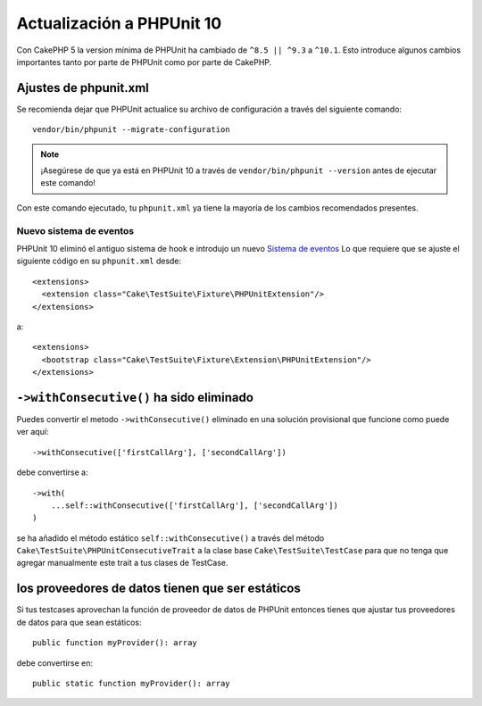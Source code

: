 Actualización a PHPUnit 10
##########################

Con CakePHP 5 la version mínima de PHPUnit ha cambiado de ``^8.5 || ^9.3`` a ``^10.1``.
Esto introduce algunos cambios importantes tanto por parte de PHPUnit como por parte de CakePHP.

Ajustes de phpunit.xml
======================

Se recomienda dejar que PHPUnit actualice su archivo de configuración a través del siguiente comando::

  vendor/bin/phpunit --migrate-configuration

.. note::

    ¡Asegúrese de que ya está en PHPUnit 10 a través de ``vendor/bin/phpunit --version`` antes de ejecutar este comando!

Con este comando ejecutado, tu ``phpunit.xml`` ya tiene la mayoría de los cambios recomendados presentes.

Nuevo sistema de eventos
------------------------

PHPUnit 10 eliminó el antiguo sistema de hook e introdujo un nuevo `Sistema de eventos
<https://docs.phpunit.de/en/10.0/extending-phpunit.html#extending-the-test-runner>`_
Lo que requiere que se ajuste el siguiente código en su ``phpunit.xml`` desde::

  <extensions>
    <extension class="Cake\TestSuite\Fixture\PHPUnitExtension"/>
  </extensions>

a::

  <extensions>
    <bootstrap class="Cake\TestSuite\Fixture\Extension\PHPUnitExtension"/>
  </extensions>

``->withConsecutive()`` ha sido eliminado
=========================================

Puedes convertir el metodo ``->withConsecutive()`` eliminado
en una solución provisional que funcione como puede ver aquí::

    ->withConsecutive(['firstCallArg'], ['secondCallArg'])

debe convertirse a::

    ->with(
        ...self::withConsecutive(['firstCallArg'], ['secondCallArg'])
    )

se ha añadido el método estático ``self::withConsecutive()`` a través del método ``Cake\TestSuite\PHPUnitConsecutiveTrait``
a la clase base ``Cake\TestSuite\TestCase`` para que no tenga que agregar manualmente este trait a tus clases de TestCase.

los proveedores de datos tienen que ser estáticos
=================================================

Si tus testcases aprovechan la función de proveedor de datos de PHPUnit entonces
tienes que ajustar tus proveedores de datos para que sean estáticos::

    public function myProvider(): array

debe convertirse en::

    public static function myProvider(): array


.. meta::
    :title lang=es: Actualización a PHPUnit 10
    :keywords lang=es: maintenance branch,community interaction,community feature,necessary feature,stable release,ticket system,advanced feature,power users,feature set,chat irc,leading edge,router,new features,members,attempt,development branches,branch development
